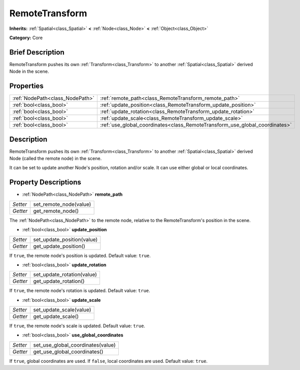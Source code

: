 .. Generated automatically by doc/tools/makerst.py in Godot's source tree.
.. DO NOT EDIT THIS FILE, but the RemoteTransform.xml source instead.
.. The source is found in doc/classes or modules/<name>/doc_classes.

.. _class_RemoteTransform:

RemoteTransform
===============

**Inherits:** :ref:`Spatial<class_Spatial>` **<** :ref:`Node<class_Node>` **<** :ref:`Object<class_Object>`

**Category:** Core

Brief Description
-----------------

RemoteTransform pushes its own :ref:`Transform<class_Transform>` to another :ref:`Spatial<class_Spatial>` derived Node in the scene.

Properties
----------

+---------------------------------+-----------------------------------------------------------------------------+
| :ref:`NodePath<class_NodePath>` | :ref:`remote_path<class_RemoteTransform_remote_path>`                       |
+---------------------------------+-----------------------------------------------------------------------------+
| :ref:`bool<class_bool>`         | :ref:`update_position<class_RemoteTransform_update_position>`               |
+---------------------------------+-----------------------------------------------------------------------------+
| :ref:`bool<class_bool>`         | :ref:`update_rotation<class_RemoteTransform_update_rotation>`               |
+---------------------------------+-----------------------------------------------------------------------------+
| :ref:`bool<class_bool>`         | :ref:`update_scale<class_RemoteTransform_update_scale>`                     |
+---------------------------------+-----------------------------------------------------------------------------+
| :ref:`bool<class_bool>`         | :ref:`use_global_coordinates<class_RemoteTransform_use_global_coordinates>` |
+---------------------------------+-----------------------------------------------------------------------------+

Description
-----------

RemoteTransform pushes its own :ref:`Transform<class_Transform>` to another :ref:`Spatial<class_Spatial>` derived Node (called the remote node) in the scene.

It can be set to update another Node's position, rotation and/or scale. It can use either global or local coordinates.

Property Descriptions
---------------------

.. _class_RemoteTransform_remote_path:

- :ref:`NodePath<class_NodePath>` **remote_path**

+----------+------------------------+
| *Setter* | set_remote_node(value) |
+----------+------------------------+
| *Getter* | get_remote_node()      |
+----------+------------------------+

The :ref:`NodePath<class_NodePath>` to the remote node, relative to the RemoteTransform's position in the scene.

.. _class_RemoteTransform_update_position:

- :ref:`bool<class_bool>` **update_position**

+----------+----------------------------+
| *Setter* | set_update_position(value) |
+----------+----------------------------+
| *Getter* | get_update_position()      |
+----------+----------------------------+

If ``true``, the remote node's position is updated. Default value: ``true``.

.. _class_RemoteTransform_update_rotation:

- :ref:`bool<class_bool>` **update_rotation**

+----------+----------------------------+
| *Setter* | set_update_rotation(value) |
+----------+----------------------------+
| *Getter* | get_update_rotation()      |
+----------+----------------------------+

If ``true``, the remote node's rotation is updated. Default value: ``true``.

.. _class_RemoteTransform_update_scale:

- :ref:`bool<class_bool>` **update_scale**

+----------+-------------------------+
| *Setter* | set_update_scale(value) |
+----------+-------------------------+
| *Getter* | get_update_scale()      |
+----------+-------------------------+

If ``true``, the remote node's scale is updated. Default value: ``true``.

.. _class_RemoteTransform_use_global_coordinates:

- :ref:`bool<class_bool>` **use_global_coordinates**

+----------+-----------------------------------+
| *Setter* | set_use_global_coordinates(value) |
+----------+-----------------------------------+
| *Getter* | get_use_global_coordinates()      |
+----------+-----------------------------------+

If ``true``, global coordinates are used. If ``false``, local coordinates are used. Default value: ``true``.

